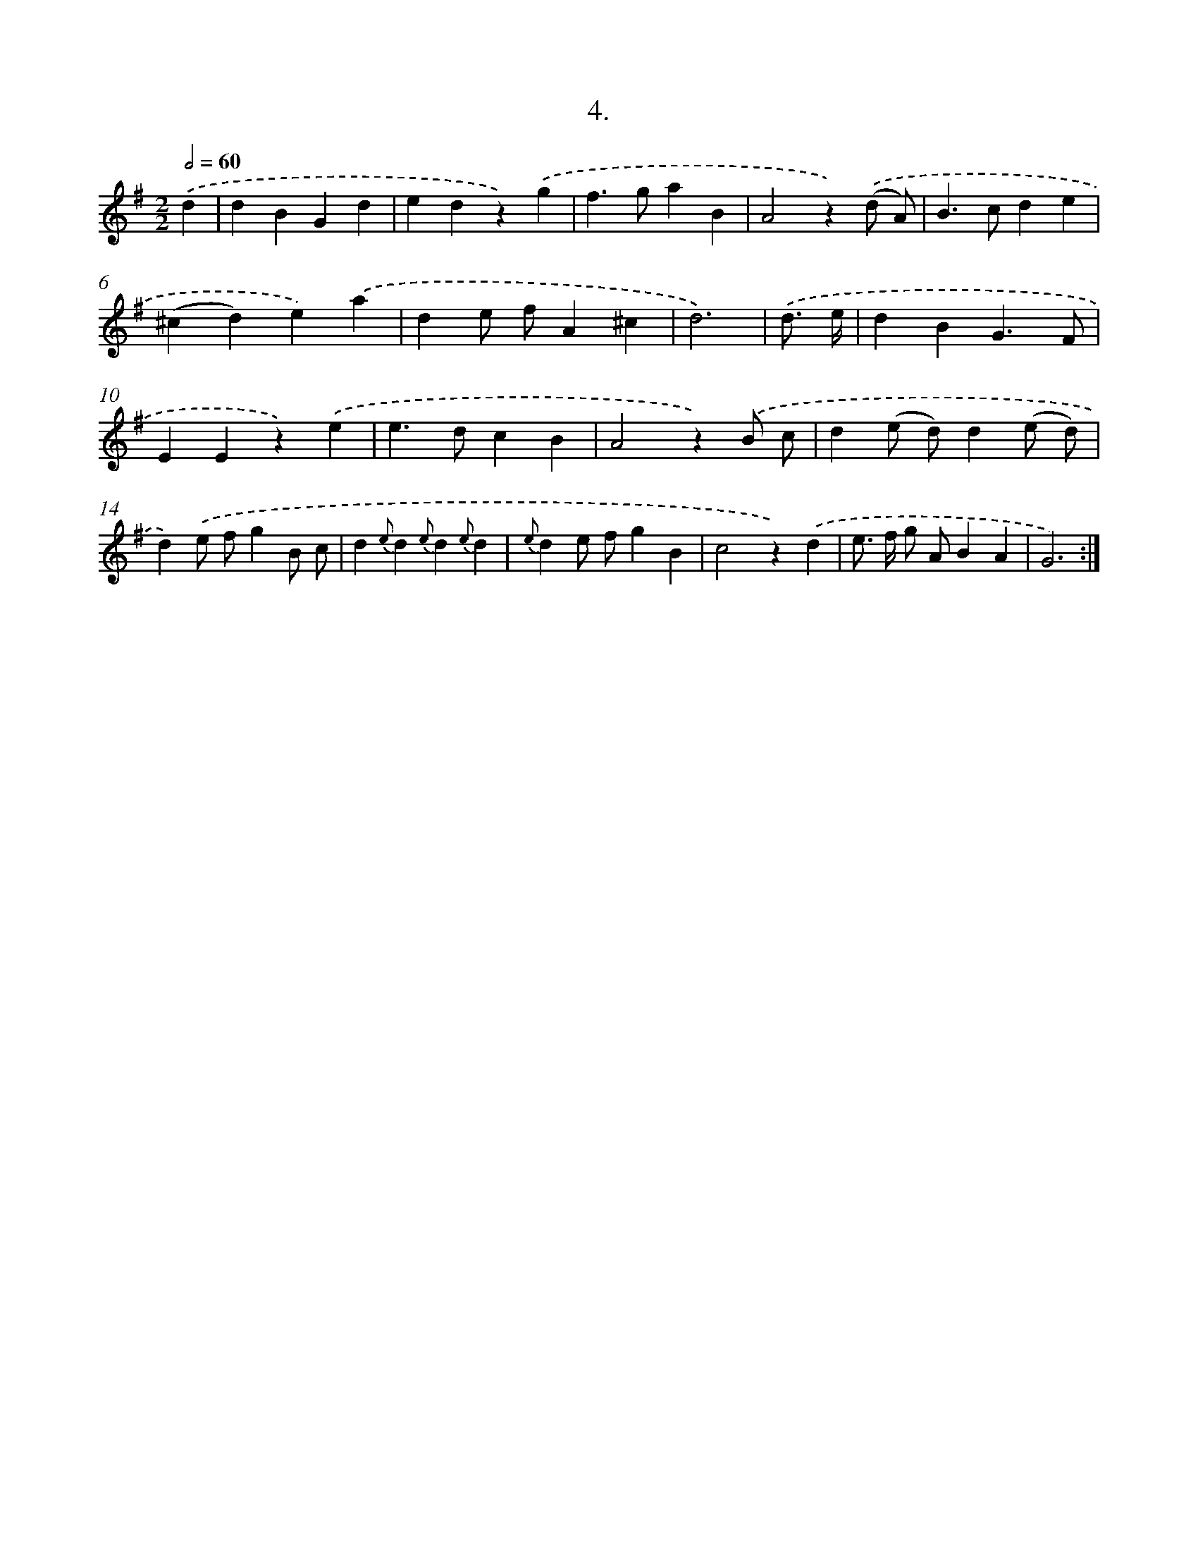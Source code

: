 X: 14023
T: 4.
%%abc-version 2.0
%%abcx-abcm2ps-target-version 5.9.1 (29 Sep 2008)
%%abc-creator hum2abc beta
%%abcx-conversion-date 2018/11/01 14:37:40
%%humdrum-veritas 1057633100
%%humdrum-veritas-data 598154379
%%continueall 1
%%barnumbers 0
L: 1/4
M: 2/2
Q: 1/2=60
K: G clef=treble
.('d [I:setbarnb 1]|
dBGd |
edz).('g |
f>gaB |
A2z).('(d/ A/) |
B>cde |
(^cd)e).('a |
de/ f/A^c |
d3) |
.('d3// e// [I:setbarnb 9]|
dBG3/F/ |
EEz).('e |
e>dcB |
A2z).('B/ c/ |
d(e/ d/)d(e/ d/) |
d).('e/ f/gB/ c/ |
d{e}d{e}d{e}d |
{e}de/ f/gB |
c2z).('d |
e/> f/ g/ A/BA |
G3) :|]
